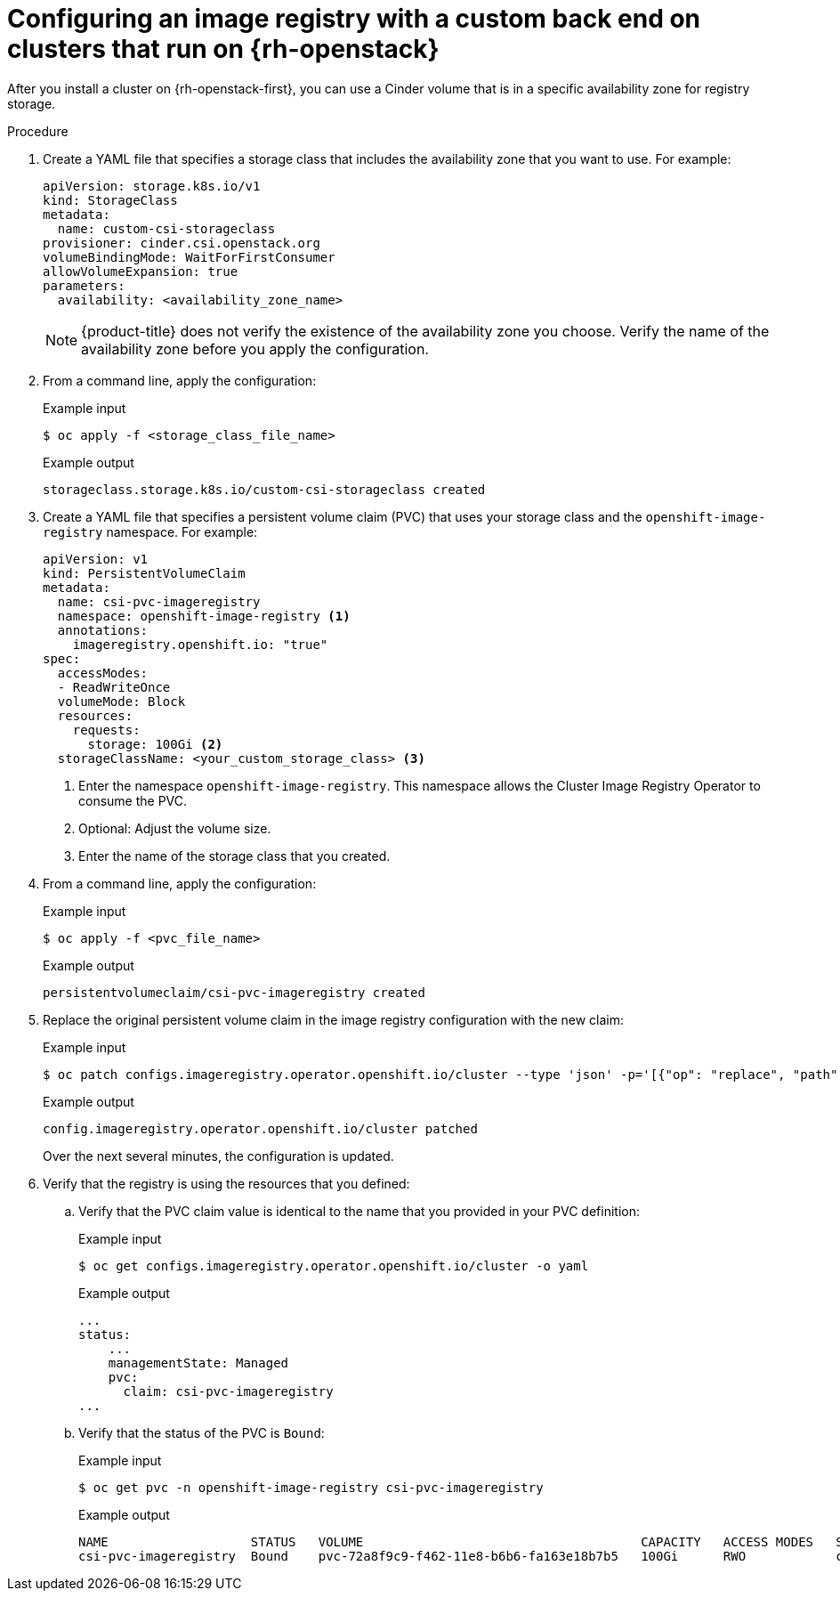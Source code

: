 // Module included in the following assemblies:
//
// * registry/configuring_registry_storage/configuring-registry-storage.adoc

[id="installation-registry-osp-creating-custom-pvc_{context}"]
= Configuring an image registry with a custom back end on clusters that run on {rh-openstack}

After you install a cluster on {rh-openstack-first}, you can use a Cinder volume that is in a specific availability zone for registry storage.

.Procedure

. Create a YAML file that specifies a storage class that includes the availability zone that you want to use. For example:
+
[source,yaml]
----
apiVersion: storage.k8s.io/v1
kind: StorageClass
metadata:
  name: custom-csi-storageclass
provisioner: cinder.csi.openstack.org
volumeBindingMode: WaitForFirstConsumer
allowVolumeExpansion: true
parameters:
  availability: <availability_zone_name>
----
+
[NOTE]
====
{product-title} does not verify the existence of the availability zone you choose. Verify the name of the availability zone before you apply the configuration.
====

. From a command line, apply the configuration:
+
.Example input
[source,terminal]
----
$ oc apply -f <storage_class_file_name>
----
+
.Example output
[source,terminal]
----
storageclass.storage.k8s.io/custom-csi-storageclass created
----

. Create a YAML file that specifies a persistent volume claim (PVC) that uses your storage class and the `openshift-image-registry` namespace. For example:
+
[source,yaml]
----
apiVersion: v1
kind: PersistentVolumeClaim
metadata:
  name: csi-pvc-imageregistry
  namespace: openshift-image-registry <1>
  annotations:
    imageregistry.openshift.io: "true"
spec:
  accessModes:
  - ReadWriteOnce
  volumeMode: Block
  resources:
    requests:
      storage: 100Gi <2>
  storageClassName: <your_custom_storage_class> <3>
----
<1> Enter the namespace `openshift-image-registry`. This namespace allows the Cluster Image Registry Operator to consume the PVC.
<2> Optional: Adjust the volume size.
<3> Enter the name of the storage class that you created. 

. From a command line, apply the configuration:
+
.Example input
[source,terminal]
----
$ oc apply -f <pvc_file_name>
----
+
.Example output
[source,terminal]
----
persistentvolumeclaim/csi-pvc-imageregistry created
----

. Replace the original persistent volume claim in the image registry configuration with the new claim:
+
.Example input
[source,terminal]
----
$ oc patch configs.imageregistry.operator.openshift.io/cluster --type 'json' -p='[{"op": "replace", "path": "/spec/storage/pvc/claim", "value": "csi-pvc-imageregistry"}]'
----
+
.Example output
[source,terminal]
----
config.imageregistry.operator.openshift.io/cluster patched
----
+
Over the next several minutes, the configuration is updated.

. Verify that the registry is using the resources that you defined:
.. Verify that the PVC claim value is identical to the name that you provided in your PVC definition:
+
.Example input
[source,terminal]
----
$ oc get configs.imageregistry.operator.openshift.io/cluster -o yaml
----
+
.Example output
[source,terminal]
----
...
status:
    ...
    managementState: Managed
    pvc:
      claim: csi-pvc-imageregistry
...
----

.. Verify that the status of the PVC is `Bound`:
+
.Example input
[source,terminal]
----
$ oc get pvc -n openshift-image-registry csi-pvc-imageregistry
----
+
.Example output
[source,terminal]
----
NAME                   STATUS   VOLUME                                     CAPACITY   ACCESS MODES   STORAGECLASS             AGE
csi-pvc-imageregistry  Bound    pvc-72a8f9c9-f462-11e8-b6b6-fa163e18b7b5   100Gi      RWO            custom-csi-storageclass  11m
----